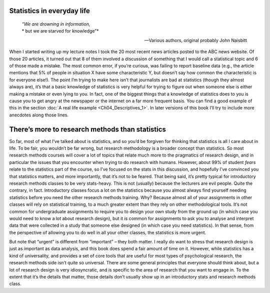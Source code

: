 .. sectionauthor:: `Danielle J. Navarro <https://djnavarro.net/>`_ and `David R. Foxcroft <https://www.davidfoxcroft.com/>`_

Statistics in everyday life
---------------------------

.. epigraph::
   | *“We are drowning in information,*
   | * but we are starved for knowledge”*
   
   -- Various authors, original probably John Naisbitt

When I started writing up my lecture notes I took the 20 most recent news
articles posted to the ABC news website. Of those 20 articles, it turned out
that 8 of them involved a discussion of something that I would call a
statistical topic and 6 of those made a mistake. The most common error, if
you’re curious, was failing to report baseline data (e.g., the article mentions
that 5% of people in situation X have some characteristic Y, but doesn’t say
how common the characteristic is for everyone else!). The point I’m trying to
make here isn’t that journalists are bad at statistics (though they almost
always are), it’s that a basic knowledge of statistics is very helpful for
trying to figure out when someone else is either making a mistake or even lying
to you. In fact, one of the biggest things that a knowledge of statistics does
to you is cause you to get angry at the newspaper or the internet on a far more
frequent basis. You can find a good example of this in the section :doc:`A real
life example <Ch04_Descriptives_1>`. In later versions of this book I’ll try to
include more anecdotes along those lines.

There’s more to research methods than statistics
------------------------------------------------

So far, most of what I’ve talked about is statistics, and so you’d be
forgiven for thinking that statistics is all I care about in life. To be
fair, you wouldn’t be far wrong, but research methodology is a broader
concept than statistics. So most research methods courses will cover a
lot of topics that relate much more to the pragmatics of research
design, and in particular the issues that you encounter when trying to
do research with humans. However, about 99% of student *fears* relate to
the statistics part of the course, so I’ve focused on the stats in this
discussion, and hopefully I’ve convinced you that statistics matters,
and more importantly, that it’s not to be feared. That being said, it’s
pretty typical for introductory research methods classes to be very
stats-heavy. This is not (usually) because the lecturers are evil
people. Quite the contrary, in fact. Introductory classes focus a lot on
the statistics because you almost always find yourself needing
statistics before you need the other research methods training. Why?
Because almost all of your assignments in other classes will rely on
statistical training, to a much greater extent than they rely on other
methodological tools. It’s not common for undergraduate assignments to
require you to design your own study from the ground up (in which case
you would need to know a lot about research design), but it *is* common
for assignments to ask you to analyse and interpret data that were
collected in a study that someone else designed (in which case you need
statistics). In that sense, from the perspective of allowing you to do
well in all your other classes, the statistics is more urgent.

But note that “urgent” is different from “important” – they both matter.
I really do want to stress that research design is just as important as
data analysis, and this book does spend a fair amount of time on it.
However, while statistics has a kind of universality, and provides a set
of core tools that are useful for most types of psychological research,
the research methods side isn’t quite so universal. There are some
general principles that everyone should think about, but a lot of
research design is very idiosyncratic, and is specific to the area of
research that you want to engage in. To the extent that it’s the details
that matter, those details don’t usually show up in an introductory
stats and research methods class.
